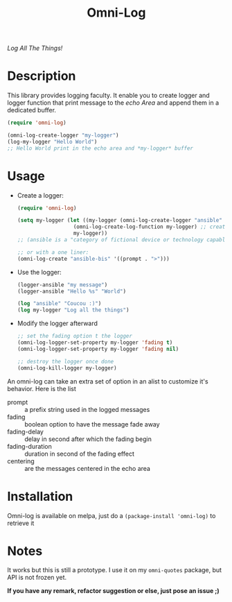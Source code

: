 #+TITLE: Omni-Log

[[https://travis-ci.org/AdrieanKhisbe/omni-log.el][file:https://travis-ci.org/AdrieanKhisbe/omni-log.el.svg]]
[[https://coveralls.io/r/AdrieanKhisbe/omni-log.el][file:https://coveralls.io/repos/AdrieanKhisbe/omni-log.el/badge.svg]]
[[http://melpa.org/#/omni-log][file:http://melpa.org/packages/omni-log-badge.svg]]
[[http://stable.melpa.org/#/omni-log][file:http://stable.melpa.org/packages/omni-log-badge.svg]]
[[https://github.com/AdrieanKhisbe/omni-log.el/tags][file:https://img.shields.io/github/tag/AdrieanKhisbe/omni-log.el.svg]]
[[http://www.gnu.org/licenses/gpl-3.0.html][http://img.shields.io/:license-gpl3-blue.svg]]

/Log All The Things!/

* Description
This library provides logging faculty.
It enable you to create logger and logger function that print message to the
/echo Area/ and append them in a dedicated buffer.

#+BEGIN_SRC emacs-lisp
  (require 'omni-log)

  (omni-log-create-logger "my-logger")
  (log-my-logger "Hello World")
  ;; Hello World print in the echo area and *my-logger* buffer
#+END_SRC

* Usage
+ Create a logger:
  #+BEGIN_SRC emacs-lisp
    (require 'omni-log)

    (setq my-logger (let ((my-logger (omni-log-create-logger "ansible" '((prompt . ">x>")))))
                      (omni-log-create-log-function my-logger) ;; create a log-ansible function
                      my-logger))
    ;; (ansible is a "category of fictional device or technology capable of instantaneous or superluminal communication")

    ;; or with a one liner:
    (omni-log-create "ansible-bis" '((prompt . ">")))
  #+END_SRC
+ Use the logger:
  #+BEGIN_SRC emacs-lisp
    (logger-ansible "my message")
    (logger-ansible "Hello %s" "World")

    (log "ansible" "Coucou :)")
    (log my-logger "Log all the things")
  #+END_SRC
+ Modify the logger afterward
  #+BEGIN_SRC emacs-lisp
    ;; set the fading option t the logger
    (omni-log-logger-set-property my-logger 'fading t)
    (omni-log-logger-set-property my-logger 'fading nil)

    ;; destroy the logger once done
    (omni-log-kill-logger my-logger)
  #+END_SRC

An omni-log can take an extra set of option in an alist to customize it's behavior.
Here is the list
- prompt :: a prefix string used in the logged messages
- fading :: boolean option to have the message fade away
- fading-delay :: delay in second after which the fading begin
- fading-duration :: duration in second of the fading effect
- centering :: are the messages centered in the echo area

* Installation
Omni-log is available on melpa, just do a =(package-install 'omni-log)= to retrieve it

* Notes

It works but this is still a prototype. I use it on my =omni-quotes= package, but API is not frozen yet.

*If you have any remark, refactor suggestion or else, just pose an issue ;)*

